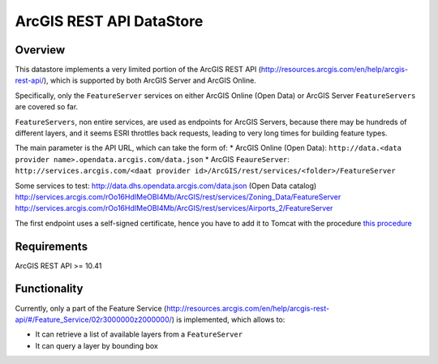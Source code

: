 ArcGIS REST API DataStore
=========================


Overview
--------

This datastore implements a very limited portion of the ArcGIS REST API 
(http://resources.arcgis.com/en/help/arcgis-rest-api/), which is supported by both ArcGIS Server 
and ArcGIS Online. 

Specifically, only the ``FeatureServer`` services on either ArcGIS Online (Open Data) or 
ArcGIS Server ``FeatureServers`` are covered so far.

``FeatureServers``, non entire services, are used as endpoints for ArcGIS
Servers, because there may be hundreds of different layers, and it seems ESRI throttles back 
requests, leading to very long times for building feature types.


The main parameter is the API URL, which can take the form of:
* ArcGIS Online (Open Data): ``http://data.<data provider name>.opendata.arcgis.com/data.json``
* ArcGIS ``FeaureServer``: ``http://services.arcgis.com/<daat provider id>/ArcGIS/rest/services/<folder>/FeatureServer``

Some services to test:
http://data.dhs.opendata.arcgis.com/data.json (Open Data catalog)
http://services.arcgis.com/rOo16HdIMeOBI4Mb/ArcGIS/rest/services/Zoning_Data/FeatureServer
http://services.arcgis.com/rOo16HdIMeOBI4Mb/ArcGIS/rest/services/Airports_2/FeatureServer

The first endpoint uses a self-signed certificate, hence you have to add it to
Tomcat with the procedure `this procedure <https://blogs.oracle.com/gc/unable-to-find-valid-certification-path-to-requested-target/>`_


Requirements
------------

ArcGIS REST API >= 10.41


Functionality
-------------

Currently, only a part of the Feature Service (http://resources.arcgis.com/en/help/arcgis-rest-api/#/Feature_Service/02r3000000z2000000/)
is implemented, which allows to:

* It can retrieve a list of available layers from a ``FeatureServer``
* It can query a layer by bounding box

